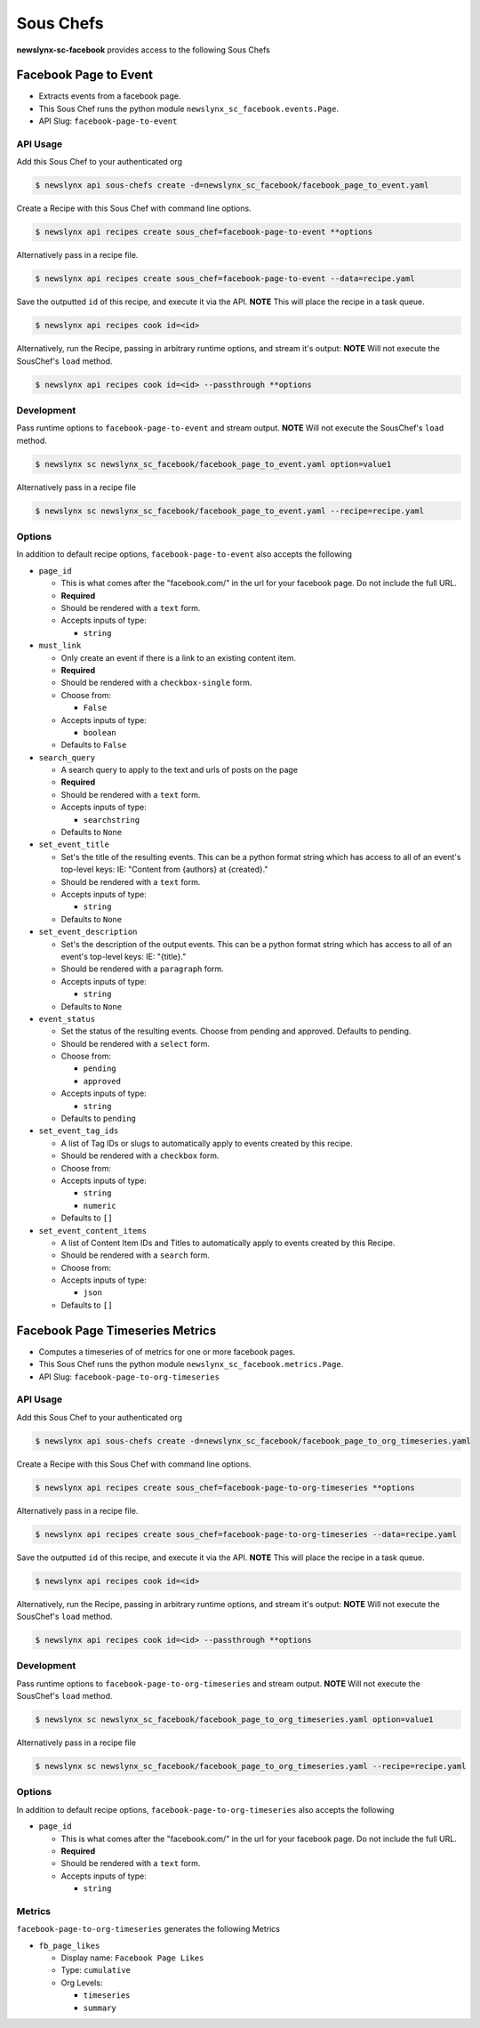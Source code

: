 
Sous Chefs
-------------
**newslynx-sc-facebook** provides access to the following Sous Chefs

Facebook Page to Event
~~~~~~~~~~~~~~~~~~~~~~

-  Extracts events from a facebook page.
-  This Sous Chef runs the python module
   ``newslynx_sc_facebook.events.Page``.
-  API Slug: ``facebook-page-to-event``

API Usage
^^^^^^^^^

Add this Sous Chef to your authenticated org

.. code:: bash

    $ newslynx api sous-chefs create -d=newslynx_sc_facebook/facebook_page_to_event.yaml

Create a Recipe with this Sous Chef with command line options.

.. code:: bash

    $ newslynx api recipes create sous_chef=facebook-page-to-event **options

Alternatively pass in a recipe file.

.. code:: bash

    $ newslynx api recipes create sous_chef=facebook-page-to-event --data=recipe.yaml

Save the outputted ``id`` of this recipe, and execute it via the API.
**NOTE** This will place the recipe in a task queue.

.. code:: bash

    $ newslynx api recipes cook id=<id>

Alternatively, run the Recipe, passing in arbitrary runtime options, and
stream it's output: **NOTE** Will not execute the SousChef's ``load``
method.

.. code:: bash

    $ newslynx api recipes cook id=<id> --passthrough **options

Development
^^^^^^^^^^^

Pass runtime options to ``facebook-page-to-event`` and stream output.
**NOTE** Will not execute the SousChef's ``load`` method.

.. code:: bash

    $ newslynx sc newslynx_sc_facebook/facebook_page_to_event.yaml option=value1

Alternatively pass in a recipe file

.. code:: bash

    $ newslynx sc newslynx_sc_facebook/facebook_page_to_event.yaml --recipe=recipe.yaml

Options
^^^^^^^

In addition to default recipe options, ``facebook-page-to-event`` also
accepts the following

-  ``page_id``

   -  This is what comes after the "facebook.com/" in the url for your
      facebook page. Do not include the full URL.

   -  **Required**
   -  Should be rendered with a ``text`` form.
   -  Accepts inputs of type:

      -  ``string``

-  ``must_link``

   -  Only create an event if there is a link to an existing content
      item.

   -  **Required**
   -  Should be rendered with a ``checkbox-single`` form.
   -  Choose from:

      -  ``False``

   -  Accepts inputs of type:

      -  ``boolean``

   -  Defaults to ``False``

-  ``search_query``

   -  A search query to apply to the text and urls of posts on the page

   -  **Required**
   -  Should be rendered with a ``text`` form.
   -  Accepts inputs of type:

      -  ``searchstring``

   -  Defaults to ``None``

-  ``set_event_title``

   -  Set's the title of the resulting events. This can be a python
      format string which has access to all of an event's top-level
      keys: IE: "Content from {authors} at {created}."

   -  Should be rendered with a ``text`` form.
   -  Accepts inputs of type:

      -  ``string``

   -  Defaults to ``None``

-  ``set_event_description``

   -  Set's the description of the output events. This can be a python
      format string which has access to all of an event's top-level
      keys: IE: "{title}."

   -  Should be rendered with a ``paragraph`` form.
   -  Accepts inputs of type:

      -  ``string``

   -  Defaults to ``None``

-  ``event_status``

   -  Set the status of the resulting events. Choose from pending and
      approved. Defaults to pending.

   -  Should be rendered with a ``select`` form.
   -  Choose from:

      -  ``pending``
      -  ``approved``

   -  Accepts inputs of type:

      -  ``string``

   -  Defaults to ``pending``

-  ``set_event_tag_ids``

   -  A list of Tag IDs or slugs to automatically apply to events
      created by this recipe.

   -  Should be rendered with a ``checkbox`` form.
   -  Choose from:

   -  Accepts inputs of type:

      -  ``string``
      -  ``numeric``

   -  Defaults to ``[]``

-  ``set_event_content_items``

   -  A list of Content Item IDs and Titles to automatically apply to
      events created by this Recipe.

   -  Should be rendered with a ``search`` form.
   -  Choose from:

   -  Accepts inputs of type:

      -  ``json``

   -  Defaults to ``[]``



Facebook Page Timeseries Metrics
~~~~~~~~~~~~~~~~~~~~~~~~~~~~~~~~

-  Computes a timeseries of of metrics for one or more facebook pages.
-  This Sous Chef runs the python module
   ``newslynx_sc_facebook.metrics.Page``.
-  API Slug: ``facebook-page-to-org-timeseries``

API Usage
^^^^^^^^^

Add this Sous Chef to your authenticated org

.. code:: bash

    $ newslynx api sous-chefs create -d=newslynx_sc_facebook/facebook_page_to_org_timeseries.yaml

Create a Recipe with this Sous Chef with command line options.

.. code:: bash

    $ newslynx api recipes create sous_chef=facebook-page-to-org-timeseries **options

Alternatively pass in a recipe file.

.. code:: bash

    $ newslynx api recipes create sous_chef=facebook-page-to-org-timeseries --data=recipe.yaml

Save the outputted ``id`` of this recipe, and execute it via the API.
**NOTE** This will place the recipe in a task queue.

.. code:: bash

    $ newslynx api recipes cook id=<id>

Alternatively, run the Recipe, passing in arbitrary runtime options, and
stream it's output: **NOTE** Will not execute the SousChef's ``load``
method.

.. code:: bash

    $ newslynx api recipes cook id=<id> --passthrough **options

Development
^^^^^^^^^^^

Pass runtime options to ``facebook-page-to-org-timeseries`` and stream
output. **NOTE** Will not execute the SousChef's ``load`` method.

.. code:: bash

    $ newslynx sc newslynx_sc_facebook/facebook_page_to_org_timeseries.yaml option=value1

Alternatively pass in a recipe file

.. code:: bash

    $ newslynx sc newslynx_sc_facebook/facebook_page_to_org_timeseries.yaml --recipe=recipe.yaml

Options
^^^^^^^

In addition to default recipe options,
``facebook-page-to-org-timeseries`` also accepts the following

-  ``page_id``

   -  This is what comes after the "facebook.com/" in the url for your
      facebook page. Do not include the full URL.

   -  **Required**
   -  Should be rendered with a ``text`` form.
   -  Accepts inputs of type:

      -  ``string``

Metrics
^^^^^^^

``facebook-page-to-org-timeseries`` generates the following Metrics

-  ``fb_page_likes``

   -  Display name: ``Facebook Page Likes``

   -  Type: ``cumulative``

   -  Org Levels:

      -  ``timeseries``
      -  ``summary``



